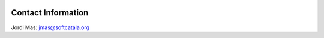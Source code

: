 .. image:: https://travis-ci.org/jordimas/qec.svg
    :target: https://travis-ci.org/jordimas/qec

.. image:: https://coveralls.io/repos/jordimas/qec/badge.png?branch=master
  :target: https://coveralls.io/r/jordimas/qec?branch=master

Contact Information
===================

Jordi Mas: jmas@softcatala.org

